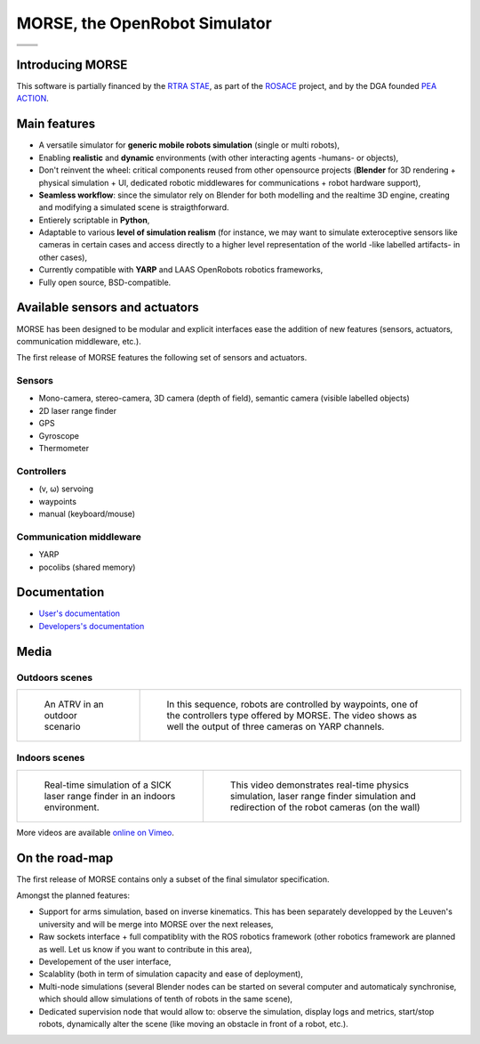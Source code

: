 MORSE, the OpenRobot Simulator
==============================

+------------------------------------------------------------------------------+
|              .. image:: ../media/openrobots-simulator.png                    |
+--------------------------------------+---------------------------------------+
| .. image:: ../media/stae_logo.png    | .. image:: ../media/blender_logo.png  | 
|    :width: 200                       |    :width: 200                        |
+--------------------------------------+---------------------------------------+
| .. image:: ../media/laas.png         | .. image:: ../media/onera.png         |
|    :width: 200                       |    :width: 200                        |
+--------------------------------------+---------------------------------------+


Introducing MORSE
-----------------

This software is partially financed by the `RTRA STAE <http://www.fondation-stae.net>`_,
as part of the `ROSACE <http://www.fondation-stae.net/fr/actions/projets-cours.html>`_ project, and by the DGA founded  `PEA ACTION <http://action.onera.fr>`_.

.. image:: ../media/simu_render_indoors.jpg
   :width: 300
.. Introducing MORSE

Main features
-------------

- A versatile simulator for **generic mobile robots simulation** (single or 
  multi robots),
- Enabling **realistic** and **dynamic** environments (with other interacting 
  agents -humans- or objects), 
- Don't reinvent the wheel: critical components reused from other opensource 
  projects (**Blender** for 3D rendering + physical simulation + UI, dedicated 
  robotic middlewares for communications + robot hardware support),
- **Seamless workflow**: since the simulator rely on Blender for both modelling and the realtime 3D engine, creating and modifying a simulated scene is straigthforward.
- Entierely scriptable in **Python**,
- Adaptable to various **level of simulation realism** (for instance, we may want to simulate exteroceptive sensors like cameras in certain cases and access directly to a higher level representation of the world -like labelled artifacts- in other cases),
- Currently compatible with **YARP** and LAAS OpenRobots robotics frameworks,
- Fully open source, BSD-compatible.

Available sensors and actuators
-------------------------------

MORSE has been designed to be modular and explicit interfaces ease the addition of new features (sensors, actuators, communication middleware, etc.).

The first release of MORSE features the following set of sensors and actuators.

Sensors
+++++++
- Mono-camera, stereo-camera, 3D camera (depth of field), semantic camera (visible labelled objects)
- 2D laser range finder
- GPS
- Gyroscope
- Thermometer

Controllers
+++++++++++
- (v, ω) servoing
- waypoints
- manual (keyboard/mouse)

Communication middleware
++++++++++++++++++++++++
- YARP
- pocolibs (shared memory)

Documentation
-------------

- `User's documentation`_
- `Developers's documentation`_

.. _User's documentation: user/summary.html
.. _Developers's documentation: user/summary.html

Media
-----

Outdoors scenes
+++++++++++++++

+------------------------------------------+------------------------------------------+
| .. figure:: ../media/outdoor_example.jpg | .. figure:: ../media/outdoor_example.jpg |
|                                          |                                          |
|    An ATRV in an outdoor scenario        |    In this sequence, robots are          |
|                                          |    controlled by waypoints, one of the   |
|                                          |    controllers type offered by MORSE.    |
|                                          |    The video shows as well the output of |
|                                          |    three cameras on YARP channels.       |
+------------------------------------------+------------------------------------------+

.. <object width="400" height="300"><param name="allowfullscreen" value="true" /><param name="allowscriptaccess" value="always" /><param name="movie" value="http://vimeo.com/moogaloop.swf?clip_id=9825826&amp;server=vimeo.com&amp;show_title=1&amp;show_byline=1&amp;show_portrait=0&amp;color=&amp;fullscreen=1&amp;group_id=" /><embed src="http://vimeo.com/moogaloop.swf?clip_id=9825826&amp;server=vimeo.com&amp;show_title=1&amp;show_byline=1&amp;show_portrait=0&amp;color=&amp;fullscreen=1&amp;group_id=" type="application/x-shockwave-flash" allowfullscreen="true" allowscriptaccess="always" width="400" height="300"></embed></object>


Indoors scenes
++++++++++++++

+---------------------------------------+--------------------------------------+
| .. figure:: ../media/indoors_sick.jpg | .. figure:: ../media/indoors_sick.jpg|
|                                       |                                      |
|    Real-time simulation of a SICK     |    This video demonstrates real-time |
|    laser range finder in an indoors   |    physics simulation, laser range   |
|    environment.                       |    finder simulation and redirection |
|                                       |    of the robot cameras (on the wall)|
+---------------------------------------+--------------------------------------+

.. <object width="400" height="300"><param name="allowfullscreen" value="true" /><param name="allowscriptaccess" value="always" /><param name="movie" value="http://vimeo.com/moogaloop.swf?clip_id=9825888&amp;server=vimeo.com&amp;show_title=1&amp;show_byline=1&amp;show_portrait=0&amp;color=&amp;fullscreen=1&amp;group_id=" /><embed src="http://vimeo.com/moogaloop.swf?clip_id=9825888&amp;server=vimeo.com&amp;show_title=1&amp;show_byline=1&amp;show_portrait=0&amp;color=&amp;fullscreen=1&amp;group_id=" type="application/x-shockwave-flash" allowfullscreen="true" allowscriptaccess="always" width="400" height="300"></embed></object>

More videos are available `online on Vimeo <http://vimeo.com/groups/blenderandrobotics>`_.

On the road-map
---------------

The first release of MORSE contains only a subset of the final simulator specification.

Amongst the planned features:

- Support for arms simulation, based on inverse kinematics. This has been separately developped by the Leuven's university and will be merge into MORSE over the next releases,
- Raw sockets interface + full compatiblity with the ROS robotics framework (other robotics framework are planned as well. Let us know if you want to contribute in this area),
- Developement of the user interface,
- Scalablity (both in term of simulation capacity and ease of deployment),
- Multi-node simulations (several Blender nodes can be started on several computer and automaticaly synchronise, which should allow simulations of tenth of robots in the same scene),
- Dedicated supervision node that would allow to: observe the simulation, display logs and metrics, start/stop robots, dynamically alter the scene (like moving an obstacle in front of a robot, etc.).
